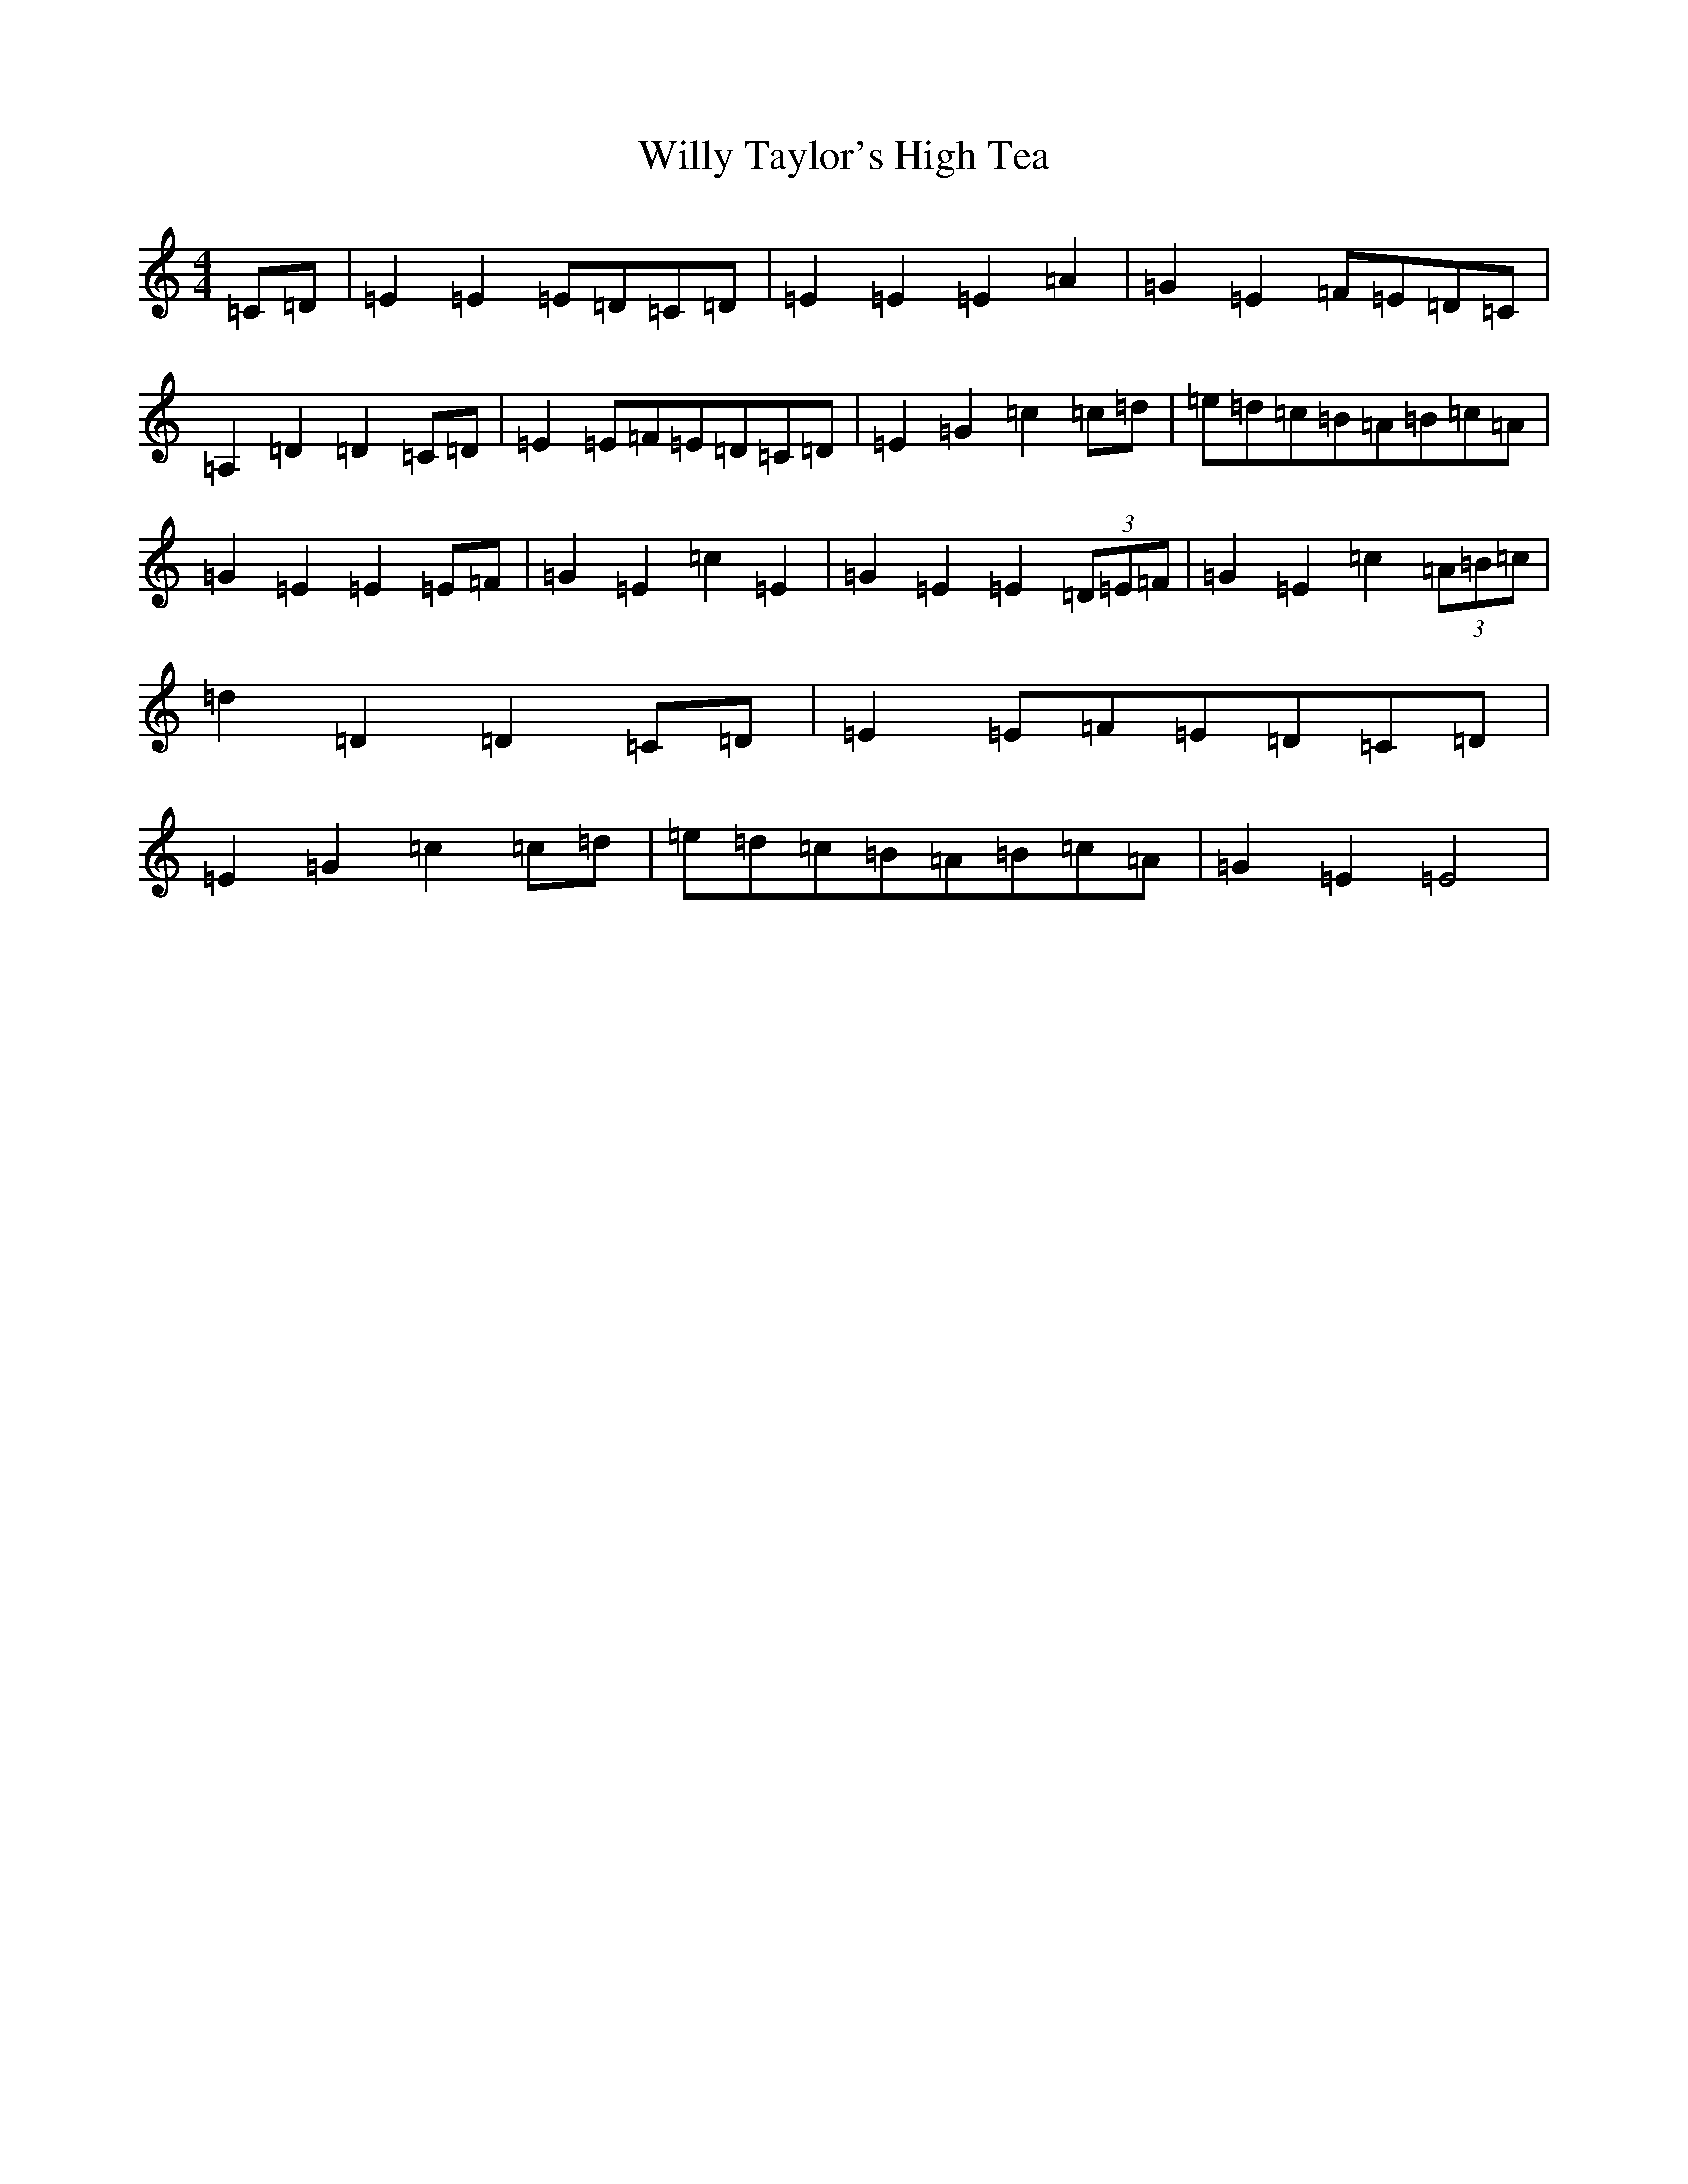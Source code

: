 X: 22585
T: Willy Taylor's High Tea
S: https://thesession.org/tunes/7577#setting19023
Z: G Major
R: barndance
M: 4/4
L: 1/8
K: C Major
=C=D|=E2=E2=E=D=C=D|=E2=E2=E2=A2|=G2=E2=F=E=D=C|=A,2=D2=D2=C=D|=E2=E=F=E=D=C=D|=E2=G2=c2=c=d|=e=d=c=B=A=B=c=A|=G2=E2=E2=E=F|=G2=E2=c2=E2|=G2=E2=E2(3=D=E=F|=G2=E2=c2(3=A=B=c|=d2=D2=D2=C=D|=E2=E=F=E=D=C=D|=E2=G2=c2=c=d|=e=d=c=B=A=B=c=A|=G2=E2=E4|